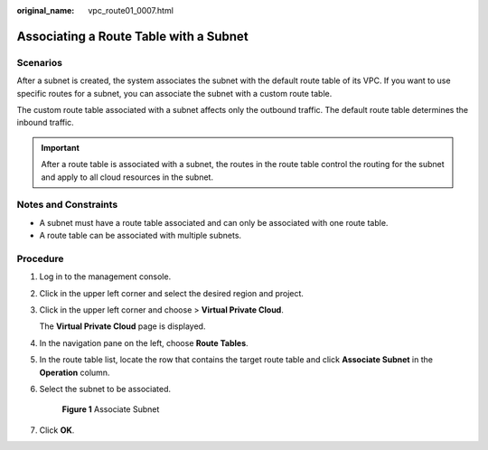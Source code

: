 :original_name: vpc_route01_0007.html

.. _vpc_route01_0007:

Associating a Route Table with a Subnet
=======================================

Scenarios
---------

After a subnet is created, the system associates the subnet with the default route table of its VPC. If you want to use specific routes for a subnet, you can associate the subnet with a custom route table.

The custom route table associated with a subnet affects only the outbound traffic. The default route table determines the inbound traffic.

.. important::

   After a route table is associated with a subnet, the routes in the route table control the routing for the subnet and apply to all cloud resources in the subnet.

Notes and Constraints
---------------------

-  A subnet must have a route table associated and can only be associated with one route table.
-  A route table can be associated with multiple subnets.

Procedure
---------

#. Log in to the management console.

2. Click |image1| in the upper left corner and select the desired region and project.

3. Click |image2| in the upper left corner and choose > **Virtual Private Cloud**.

   The **Virtual Private Cloud** page is displayed.

4. In the navigation pane on the left, choose **Route Tables**.

5. In the route table list, locate the row that contains the target route table and click **Associate Subnet** in the **Operation** column.

6. Select the subnet to be associated.


   .. figure:: /_static/images/en-us_image_0000001865662969.png
      :alt: **Figure 1** Associate Subnet

      **Figure 1** Associate Subnet

7. Click **OK**.

.. |image1| image:: /_static/images/en-us_image_0000001818982734.png
.. |image2| image:: /_static/images/en-us_image_0000001818983026.png
